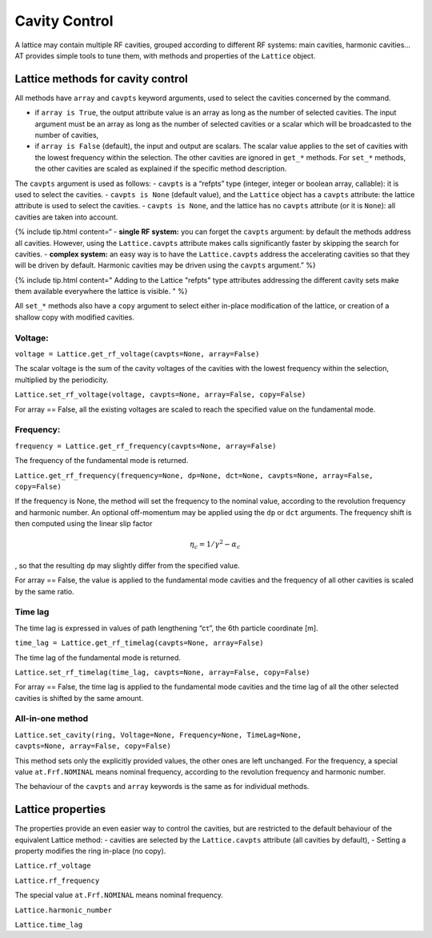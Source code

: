 Cavity Control
==============

A lattice may contain multiple RF cavities, grouped according to 
different RF systems: main cavities, harmonic cavities…
AT provides simple tools to tune them, with methods and properties of
the ``Lattice`` object.

Lattice methods for cavity control
----------------------------------

All methods have ``array`` and ``cavpts`` keyword arguments, used to
select the cavities concerned by the command.

-  if ``array is True``, the output attribute value is an array as long
   as the number of selected cavities. The input argument must be an
   array as long as the number of selected cavities or a scalar which
   will be broadcasted to the number of cavities,
-  if ``array is False`` (default), the input and output are scalars.
   The scalar value applies to the set of cavities with the lowest
   frequency within the selection. The other cavities are ignored in
   ``get_*`` methods. For ``set_*`` methods, the other cavities are
   scaled as explained if the specific method description.

The ``cavpts`` argument is used as follows: - ``cavpts`` is a “refpts”
type (integer, integer or boolean array, callable): it is used to select
the cavities. - ``cavpts is None`` (default value), and the ``Lattice``
object has a ``cavpts`` attribute: the lattice attribute is used to
select the cavities. - ``cavpts is None``, and the lattice has no
``cavpts`` attribute (or it is ``None``): all cavities are taken into
account.

{% include tip.html content=“ - **single RF system:** you can forget the
``cavpts`` argument: by default the methods address all cavities.
However, using the ``Lattice.cavpts`` attribute makes calls
significantly faster by skipping the search for cavities. - **complex
system:** an easy way is to have the ``Lattice.cavpts`` address the
accelerating cavities so that they will be driven by default. Harmonic
cavities may be driven using the ``cavpts`` argument.” %}

{% include tip.html content=" Adding to the Lattice "refpts" type
attributes addressing the different cavity sets make them available
everywhere the lattice is visible. " %}

All ``set_*`` methods also have a ``copy`` argument to select either
in-place modification of the lattice, or creation of a shallow copy with
modified cavities.

Voltage:
~~~~~~~~

``voltage = Lattice.get_rf_voltage(cavpts=None, array=False)``

The scalar voltage is the sum of the cavity voltages of the cavities
with the lowest frequency within the selection, multiplied by the
periodicity.

``Lattice.set_rf_voltage(voltage, cavpts=None, array=False, copy=False)``

For array == False, all the existing voltages are scaled to reach the
specified value on the fundamental mode.

Frequency:
~~~~~~~~~~

``frequency = Lattice.get_rf_frequency(cavpts=None, array=False)``

The frequency of the fundamental mode is returned.

``Lattice.get_rf_frequency(frequency=None, dp=None, dct=None, cavpts=None, array=False, copy=False)``

If the frequency is None, the method will set the frequency to the
nominal value, according to the revolution frequency and harmonic
number. An optional off-momentum may be applied using the ``dp`` or
``dct`` arguments. The frequency shift is then computed using the linear
slip factor

.. math:: \eta_c = 1/\gamma^2 - \alpha_c

, so that the resulting ``dp`` may slightly differ from the specified
value.

For array == False, the value is applied to the fundamental mode
cavities and the frequency of all other cavities is scaled by the same
ratio.

Time lag
~~~~~~~~

The time lag is expressed in values of path lengthening “cτ”, the 6th
particle coordinate [m].

``time_lag = Lattice.get_rf_timelag(cavpts=None, array=False)``

The time lag of the fundamental mode is returned.

``Lattice.set_rf_timelag(time_lag, cavpts=None, array=False, copy=False)``

For array == False, the time lag is applied to the fundamental mode
cavities and the time lag of all the other selected cavities is shifted
by the same amount.

All-in-one method
~~~~~~~~~~~~~~~~~

``Lattice.set_cavity(ring, Voltage=None, Frequency=None, TimeLag=None,                     cavpts=None, array=False, copy=False)``

This method sets only the explicitly provided values, the other ones are
left unchanged. For the frequency, a special value ``at.Frf.NOMINAL``
means nominal frequency, according to the revolution frequency and
harmonic number.

The behaviour of the ``cavpts`` and ``array`` keywords is the same as
for individual methods.

Lattice properties
------------------

The properties provide an even easier way to control the cavities, but
are restricted to the default behaviour of the equivalent Lattice
method: - cavities are selected by the ``Lattice.cavpts`` attribute (all
cavities by default), - Setting a property modifies the ring in-place
(no copy).

``Lattice.rf_voltage``

``Lattice.rf_frequency``

The special value ``at.Frf.NOMINAL`` means nominal frequency.

``Lattice.harmonic_number``

``Lattice.time_lag``
